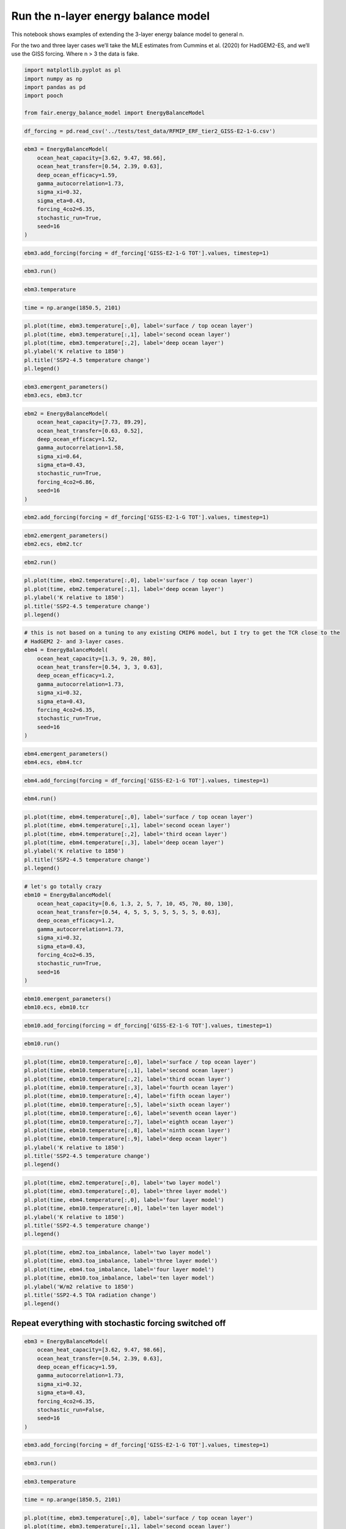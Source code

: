 Run the n-layer energy balance model
====================================

This notebook shows examples of extending the 3-layer energy balance
model to general n.

For the two and three layer cases we’ll take the MLE estimates from
Cummins et al. (2020) for HadGEM2-ES, and we’ll use the GISS forcing.
Where n > 3 the data is fake.

.. code:: ipython3

    import matplotlib.pyplot as pl
    import numpy as np
    import pandas as pd
    import pooch
    
    from fair.energy_balance_model import EnergyBalanceModel

.. code:: ipython3

    df_forcing = pd.read_csv('../tests/test_data/RFMIP_ERF_tier2_GISS-E2-1-G.csv')

.. code:: ipython3

    ebm3 = EnergyBalanceModel(
        ocean_heat_capacity=[3.62, 9.47, 98.66],
        ocean_heat_transfer=[0.54, 2.39, 0.63],
        deep_ocean_efficacy=1.59,
        gamma_autocorrelation=1.73,
        sigma_xi=0.32,
        sigma_eta=0.43,
        forcing_4co2=6.35,
        stochastic_run=True,
        seed=16
    )

.. code:: ipython3

    ebm3.add_forcing(forcing = df_forcing['GISS-E2-1-G TOT'].values, timestep=1)

.. code:: ipython3

    ebm3.run()

.. code:: ipython3

    ebm3.temperature

.. code:: ipython3

    time = np.arange(1850.5, 2101)

.. code:: ipython3

    pl.plot(time, ebm3.temperature[:,0], label='surface / top ocean layer')
    pl.plot(time, ebm3.temperature[:,1], label='second ocean layer')
    pl.plot(time, ebm3.temperature[:,2], label='deep ocean layer')
    pl.ylabel('K relative to 1850')
    pl.title('SSP2-4.5 temperature change')
    pl.legend()

.. code:: ipython3

    ebm3.emergent_parameters()
    ebm3.ecs, ebm3.tcr

.. code:: ipython3

    ebm2 = EnergyBalanceModel(
        ocean_heat_capacity=[7.73, 89.29],
        ocean_heat_transfer=[0.63, 0.52],
        deep_ocean_efficacy=1.52,
        gamma_autocorrelation=1.58,
        sigma_xi=0.64,
        sigma_eta=0.43,
        stochastic_run=True,
        forcing_4co2=6.86,
        seed=16
    )

.. code:: ipython3

    ebm2.add_forcing(forcing = df_forcing['GISS-E2-1-G TOT'].values, timestep=1)

.. code:: ipython3

    ebm2.emergent_parameters()
    ebm2.ecs, ebm2.tcr

.. code:: ipython3

    ebm2.run()

.. code:: ipython3

    pl.plot(time, ebm2.temperature[:,0], label='surface / top ocean layer')
    pl.plot(time, ebm2.temperature[:,1], label='deep ocean layer')
    pl.ylabel('K relative to 1850')
    pl.title('SSP2-4.5 temperature change')
    pl.legend()

.. code:: ipython3

    # this is not based on a tuning to any existing CMIP6 model, but I try to get the TCR close to the 
    # HadGEM2 2- and 3-layer cases.
    ebm4 = EnergyBalanceModel(
        ocean_heat_capacity=[1.3, 9, 20, 80],
        ocean_heat_transfer=[0.54, 3, 3, 0.63],
        deep_ocean_efficacy=1.2,
        gamma_autocorrelation=1.73,
        sigma_xi=0.32,
        sigma_eta=0.43,
        forcing_4co2=6.35,
        stochastic_run=True,
        seed=16
    )

.. code:: ipython3

    ebm4.emergent_parameters()
    ebm4.ecs, ebm4.tcr

.. code:: ipython3

    ebm4.add_forcing(forcing = df_forcing['GISS-E2-1-G TOT'].values, timestep=1)

.. code:: ipython3

    ebm4.run()

.. code:: ipython3

    pl.plot(time, ebm4.temperature[:,0], label='surface / top ocean layer')
    pl.plot(time, ebm4.temperature[:,1], label='second ocean layer')
    pl.plot(time, ebm4.temperature[:,2], label='third ocean layer')
    pl.plot(time, ebm4.temperature[:,3], label='deep ocean layer')
    pl.ylabel('K relative to 1850')
    pl.title('SSP2-4.5 temperature change')
    pl.legend()

.. code:: ipython3

    # let's go totally crazy
    ebm10 = EnergyBalanceModel(
        ocean_heat_capacity=[0.6, 1.3, 2, 5, 7, 10, 45, 70, 80, 130],
        ocean_heat_transfer=[0.54, 4, 5, 5, 5, 5, 5, 5, 5, 0.63],
        deep_ocean_efficacy=1.2,
        gamma_autocorrelation=1.73,
        sigma_xi=0.32,
        sigma_eta=0.43,
        forcing_4co2=6.35,
        stochastic_run=True,
        seed=16
    )

.. code:: ipython3

    ebm10.emergent_parameters()
    ebm10.ecs, ebm10.tcr

.. code:: ipython3

    ebm10.add_forcing(forcing = df_forcing['GISS-E2-1-G TOT'].values, timestep=1)

.. code:: ipython3

    ebm10.run()

.. code:: ipython3

    pl.plot(time, ebm10.temperature[:,0], label='surface / top ocean layer')
    pl.plot(time, ebm10.temperature[:,1], label='second ocean layer')
    pl.plot(time, ebm10.temperature[:,2], label='third ocean layer')
    pl.plot(time, ebm10.temperature[:,3], label='fourth ocean layer')
    pl.plot(time, ebm10.temperature[:,4], label='fifth ocean layer')
    pl.plot(time, ebm10.temperature[:,5], label='sixth ocean layer')
    pl.plot(time, ebm10.temperature[:,6], label='seventh ocean layer')
    pl.plot(time, ebm10.temperature[:,7], label='eighth ocean layer')
    pl.plot(time, ebm10.temperature[:,8], label='ninth ocean layer')
    pl.plot(time, ebm10.temperature[:,9], label='deep ocean layer')
    pl.ylabel('K relative to 1850')
    pl.title('SSP2-4.5 temperature change')
    pl.legend()

.. code:: ipython3

    pl.plot(time, ebm2.temperature[:,0], label='two layer model')
    pl.plot(time, ebm3.temperature[:,0], label='three layer model')
    pl.plot(time, ebm4.temperature[:,0], label='four layer model')
    pl.plot(time, ebm10.temperature[:,0], label='ten layer model')
    pl.ylabel('K relative to 1850')
    pl.title('SSP2-4.5 temperature change')
    pl.legend()

.. code:: ipython3

    pl.plot(time, ebm2.toa_imbalance, label='two layer model')
    pl.plot(time, ebm3.toa_imbalance, label='three layer model')
    pl.plot(time, ebm4.toa_imbalance, label='four layer model')
    pl.plot(time, ebm10.toa_imbalance, label='ten layer model')
    pl.ylabel('W/m2 relative to 1850')
    pl.title('SSP2-4.5 TOA radiation change')
    pl.legend()

Repeat everything with stochastic forcing switched off
------------------------------------------------------

.. code:: ipython3

    ebm3 = EnergyBalanceModel(
        ocean_heat_capacity=[3.62, 9.47, 98.66],
        ocean_heat_transfer=[0.54, 2.39, 0.63],
        deep_ocean_efficacy=1.59,
        gamma_autocorrelation=1.73,
        sigma_xi=0.32,
        sigma_eta=0.43,
        forcing_4co2=6.35,
        stochastic_run=False,
        seed=16
    )

.. code:: ipython3

    ebm3.add_forcing(forcing = df_forcing['GISS-E2-1-G TOT'].values, timestep=1)

.. code:: ipython3

    ebm3.run()

.. code:: ipython3

    ebm3.temperature

.. code:: ipython3

    time = np.arange(1850.5, 2101)

.. code:: ipython3

    pl.plot(time, ebm3.temperature[:,0], label='surface / top ocean layer')
    pl.plot(time, ebm3.temperature[:,1], label='second ocean layer')
    pl.plot(time, ebm3.temperature[:,2], label='deep ocean layer')
    pl.ylabel('K relative to 1850')
    pl.title('SSP2-4.5 temperature change')
    pl.legend()

.. code:: ipython3

    ebm3.emergent_parameters()
    ebm3.ecs, ebm3.tcr

.. code:: ipython3

    ebm2 = EnergyBalanceModel(
        ocean_heat_capacity=[7.73, 89.29],
        ocean_heat_transfer=[0.63, 0.52],
        deep_ocean_efficacy=1.52,
        gamma_autocorrelation=1.58,
        sigma_xi=0.64,
        sigma_eta=0.43,
        stochastic_run=False,
        forcing_4co2=6.86,
        seed=16
    )

.. code:: ipython3

    ebm2.add_forcing(forcing = df_forcing['GISS-E2-1-G TOT'].values, timestep=1)

.. code:: ipython3

    ebm2.emergent_parameters()
    ebm2.ecs, ebm2.tcr

.. code:: ipython3

    ebm2.run()

.. code:: ipython3

    pl.plot(time, ebm2.temperature[:,0], label='surface / top ocean layer')
    pl.plot(time, ebm2.temperature[:,1], label='deep ocean layer')
    pl.ylabel('K relative to 1850')
    pl.title('SSP2-4.5 temperature change')
    pl.legend()

.. code:: ipython3

    # this is not based on a tuning to any existing CMIP6 model, but I try to get the TCR close to the 
    # HadGEM2 2- and 3-layer cases.
    ebm4 = EnergyBalanceModel(
        ocean_heat_capacity=[1.3, 9, 20, 80],
        ocean_heat_transfer=[0.54, 3, 3, 0.63],
        deep_ocean_efficacy=1.2,
        gamma_autocorrelation=1.73,
        sigma_xi=0.32,
        sigma_eta=0.43,
        forcing_4co2=6.35,
        stochastic_run=False,
        seed=16
    )

.. code:: ipython3

    ebm4.emergent_parameters()
    ebm4.ecs, ebm4.tcr

.. code:: ipython3

    ebm4.add_forcing(forcing = df_forcing['GISS-E2-1-G TOT'].values, timestep=1)

.. code:: ipython3

    ebm4.run()

.. code:: ipython3

    pl.plot(time, ebm4.temperature[:,0], label='surface / top ocean layer')
    pl.plot(time, ebm4.temperature[:,1], label='second ocean layer')
    pl.plot(time, ebm4.temperature[:,2], label='third ocean layer')
    pl.plot(time, ebm4.temperature[:,3], label='deep ocean layer')
    pl.ylabel('K relative to 1850')
    pl.title('SSP2-4.5 temperature change')
    pl.legend()

.. code:: ipython3

    # let's go totally crazy
    ebm10 = EnergyBalanceModel(
        ocean_heat_capacity=[0.6, 1.3, 2, 5, 7, 10, 45, 70, 80, 130],
        ocean_heat_transfer=[0.54, 4, 5, 5, 5, 5, 5, 5, 5, 0.63],
        deep_ocean_efficacy=1.2,
        gamma_autocorrelation=1.73,
        sigma_xi=0.32,
        sigma_eta=0.43,
        forcing_4co2=6.35,
        stochastic_run=False,
        seed=16
    )

.. code:: ipython3

    ebm10.emergent_parameters()
    ebm10.ecs, ebm10.tcr

.. code:: ipython3

    ebm10.add_forcing(forcing = df_forcing['GISS-E2-1-G TOT'].values, timestep=1)

.. code:: ipython3

    ebm10.run()

.. code:: ipython3

    pl.plot(time, ebm10.temperature[:,0], label='surface / top ocean layer')
    pl.plot(time, ebm10.temperature[:,1], label='second ocean layer')
    pl.plot(time, ebm10.temperature[:,2], label='third ocean layer')
    pl.plot(time, ebm10.temperature[:,3], label='fourth ocean layer')
    pl.plot(time, ebm10.temperature[:,4], label='fifth ocean layer')
    pl.plot(time, ebm10.temperature[:,5], label='sixth ocean layer')
    pl.plot(time, ebm10.temperature[:,6], label='seventh ocean layer')
    pl.plot(time, ebm10.temperature[:,7], label='eighth ocean layer')
    pl.plot(time, ebm10.temperature[:,8], label='ninth ocean layer')
    pl.plot(time, ebm10.temperature[:,9], label='deep ocean layer')
    pl.ylabel('K relative to 1850')
    pl.title('SSP2-4.5 temperature change')
    pl.legend()

.. code:: ipython3

    pl.plot(time, ebm2.temperature[:,0], label='two layer model')
    pl.plot(time, ebm3.temperature[:,0], label='three layer model')
    pl.plot(time, ebm4.temperature[:,0], label='four layer model')
    pl.plot(time, ebm10.temperature[:,0], label='ten layer model')
    pl.ylabel('K relative to 1850')
    pl.title('SSP2-4.5 temperature change')
    pl.legend()

.. code:: ipython3

    pl.plot(time, ebm2.toa_imbalance, label='two layer model')
    pl.plot(time, ebm3.toa_imbalance, label='three layer model')
    pl.plot(time, ebm4.toa_imbalance, label='four layer model')
    pl.plot(time, ebm10.toa_imbalance, label='ten layer model')
    pl.ylabel('W/m2 relative to 1850')
    pl.title('SSP2-4.5 TOA radiation change')
    pl.legend()

